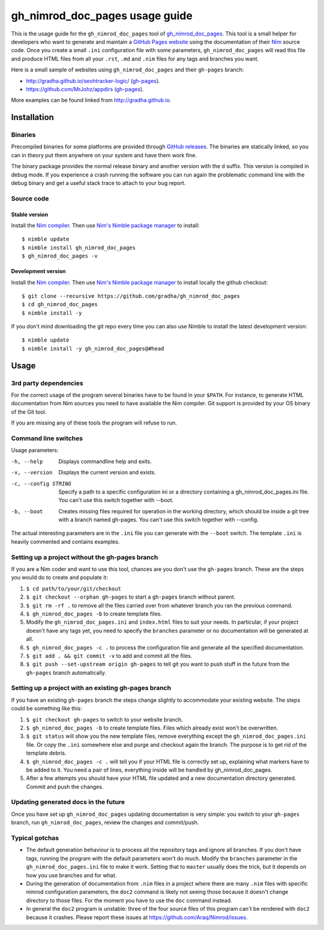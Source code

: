 ===============================
gh_nimrod_doc_pages usage guide
===============================

This is the usage guide for the ``gh_nimrod_doc_pages`` tool of
`gh_nimrod_doc_pages <https://github.com/gradha/gh_nimrod_doc_pages>`_. This
tool is a small helper for developers who want to generate and maintain a
`GitHub Pages website <https://pages.github.com>`_ using the documentation of
their `Nim <http://nim-lang.org>`_ source code. Once you create a small
``.ini`` configuration file with some parameters, ``gh_nimrod_doc_pages`` will
read this file and produce HTML files from all your ``.rst``, ``.md`` and
``.nim`` files for any tags and branches you want.

Here is a small sample of websites using ``gh_nimrod_doc_pages`` and their
``gh-pages`` branch:

* http://gradha.github.io/seohtracker-logic/ (`gh-pages
  <https://github.com/gradha/seohtracker-logic/tree/gh-pages>`_).
* https://github.com/MrJohz/appdirs (`gh-pages
  <https://github.com/MrJohz/appdirs/tree/gh-pages>`_).

More examples can be found linked from http://gradha.github.io.


Installation
============

Binaries
--------

Precompiled binaries for some platforms are provided through `GitHub releases
<https://github.com/gradha/gh_nimrod_doc_pages/releases>`_.  The binaries are
statically linked, so you can in theory put them anywhere on your system and
have them work fine.

The binary package provides the normal release binary and another version with
the ``d`` suffix. This version is compiled in debug mode. If you experience a
crash running the software you can run again the problematic command line with
the debug binary and get a useful stack trace to attach to your bug report.


Source code
-----------

Stable version
**************

Install the `Nim compiler <http://nim-lang.org>`_. Then use `Nim's Nimble
package manager <https://github.com/nim-lang/nimble>`_ to install::

    $ nimble update
    $ nimble install gh_nimrod_doc_pages
    $ gh_nimrod_doc_pages -v


Development version
*******************

Install the `Nim compiler <http://nim-lang.org>`_. Then use `Nim's
Nimble package manager <https://github.com/nim-lang/nimble>`_ to install
locally the github checkout::

    $ git clone --recursive https://github.com/gradha/gh_nimrod_doc_pages
    $ cd gh_nimrod_doc_pages
    $ nimble install -y

If you don't mind downloading the git repo every time you can also use Nimble
to install the latest development version::

    $ nimble update
    $ nimble install -y gh_nimrod_doc_pages@#head


Usage
=====

3rd party dependencies
----------------------

For the correct usage of the program several binaries have to be found in your
``$PATH``. For instance, to generate HTML documentation from Nim sources you
need to have available the Nim compiler. Git support is provided by your OS
binary of the Git tool.

If you are missing any of these tools the program will refuse to run.


Command line switches
---------------------

Usage parameters:

-h, --help            Displays commandline help and exits.
-v, --version         Displays the current version and exists.
-c, --config STRING   Specify a path to a specific configuration ini or a directory containing a gh_nimrod_doc_pages.ini file. You can't use this switch together with --boot.
-b, --boot            Creates missing files required for operation in the working directory, which should be inside a git tree with a branch named gh-pages. You can't use this switch together with --config.

The actual interesting parameters are in the ``.ini`` file you can generate
with the ``--boot`` switch. The template ``.ini`` is heavily commented and
contains examples.


Setting up a project without the gh-pages branch
------------------------------------------------

If you are a Nim coder and want to use this tool, chances are you don't use
the ``gh-pages`` branch. These are the steps you would do to create and
populate it:

1. ``$ cd path/to/your/git/checkout``
2. ``$ git checkout --orphan gh-pages`` to start a ``gh-pages`` branch without
   parent.
3. ``$ git rm -rf .`` to remove all the files carried over from whatever branch
   you ran the previous command.
4. ``$ gh_nimrod_doc_pages -b`` to create template files.
5. Modify the ``gh_nimrod_doc_pages.ini`` and ``index.html`` files to suit your
   needs. In particular, if your project doesn't have any tags yet, you need to
   specify the ``branches`` parameter or no documentation will be generated at
   all.
6. ``$ gh_nimrod_doc_pages -c .`` to process the configuration file and
   generate all the specified documentation.
7. ``$ git add . && git commit -v`` to add and commit all the files.
8. ``$ git push --set-upstream origin gh-pages`` to tell git you want to push
   stuff in the future from the ``gh-pages`` branch automatically.


Setting up a project with an existing gh-pages branch
-----------------------------------------------------

If you have an existing ``gh-pages`` branch the steps change slightly to
accommodate your existing website. The steps could be something like this:

1. ``$ git checkout gh-pages`` to switch to your website branch.
2. ``$ gh_nimrod_doc_pages -b`` to create template files. Files which already
   exist won't be overwritten.
3. ``$ git status`` will show you the new template files, remove everything
   except the ``gh_nimrod_doc_pages.ini`` file. Or copy the ``.ini`` somewhere
   else and purge and checkout again the branch. The purpose is to get rid of
   the template debris.
4. ``$ gh_nimrod_doc_pages -c .`` will tell you if your HTML file is correctly
   set up, explaining what markers have to be added to it. You need a pair of
   lines, everything inside will be handled by gh_nimrod_doc_pages.
5. After a few attempts you should have your HTML file updated and a new
   documentation directory generated. Commit and push the changes.


Updating generated docs in the future
-------------------------------------

Once you have set up ``gh_nimrod_doc_pages`` updating documentation is very
simple: you switch to your ``gh-pages`` branch, run ``gh_nimrod_doc_pages``,
review the changes and commit/push.


Typical gotchas
---------------

* The default generation behaviour is to process all the repository tags and
  ignore all branches. If you don't have tags, running the program with the
  default parameters won't do much. Modify the ``branches`` parameter in the
  ``gh_nimrod_doc_pages.ini`` file to make it work. Setting that to ``master``
  usually does the trick, but it depends on how you use branches and for what.
* During the generation of documentation from ``.nim`` files in a project
  where there are many ``.nim`` files with specific nimrod configuration
  parameters, the ``doc2`` command is likely not seeing those because it
  doesn't change directory to those files. For the moment you have to use the
  ``doc`` command instead.
* In general the ``doc2`` program is unstable: three of the four source files
  of this program can't be rendered with ``doc2`` because it crashes. Please
  report these issues at `https://github.com/Araq/Nimrod/issues
  <https://github.com/Araq/Nimrod/issues>`_.
